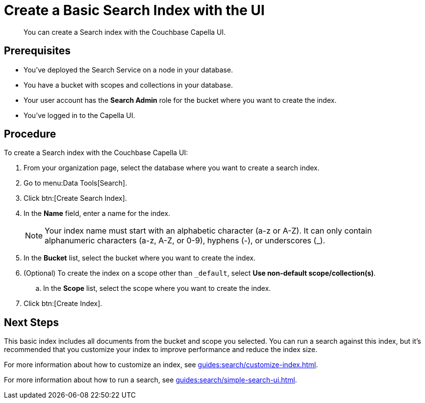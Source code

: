 = Create a Basic Search Index with the UI 
:description: You can create a Search index with the Couchbase Capella UI. 
:page-topic-type: guide

[abstract]
{description}

== Prerequisites

* You've deployed the Search Service on a node in your database. 

* You have a bucket with scopes and collections in your database. 

* Your user account has the *Search Admin* role for the bucket where you want to create the index.  

* You've logged in to the Capella UI. 

== Procedure 

To create a Search index with the Couchbase Capella UI: 

. From your organization page, select the database where you want to create a search index. 
. Go to menu:Data Tools[Search].
. Click btn:[Create Search Index].
. In the *Name* field, enter a name for the index. 
+
NOTE: Your index name must start with an alphabetic character (a-z or A-Z). It can only contain alphanumeric characters (a-z, A-Z, or 0-9), hyphens (-), or underscores (_).
. In the *Bucket* list, select the bucket where you want to create the index. 
. (Optional) To create the index on a scope other than `_default`, select *Use non-default scope/collection(s)*.
.. In the *Scope* list, select the scope where you want to create the index. 
. Click btn:[Create Index].

== Next Steps 

This basic index includes all documents from the bucket and scope you selected.
You can run a search against this index, but it's recommended that you customize your index to improve performance and reduce the index size. 
 
For more information about how to customize an index, see xref:guides:search/customize-index.adoc[].

For more information about how to run a search, see xref:guides:search/simple-search-ui.adoc[].